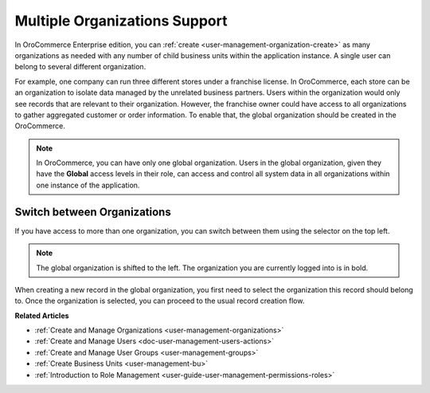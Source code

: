 .. _user-ee-multi-org:
.. _user-ee-multi-org-system:

Multiple Organizations Support
==============================

In |oro_application| Enterprise edition, you can :ref:`create <user-management-organization-create>` as many organizations as needed with any number of child business units within the application instance. A single user can belong to several different organization. 

For example, one company can run three different stores under a franchise license. In |oro_application|, each store can be an organization to isolate data managed by the unrelated business partners. Users within the organization would only see records that are relevant to their organization. However, the franchise owner could have access to all organizations to gather aggregated customer or order information. To enable that, the global organization should be created in the |oro_application|.

.. note:: In |oro_application|, you can have only one global organization. Users in the global organization, given they have the **Global** access levels in their role, can access and control all system data in all organizations within one instance of the application.

Switch between Organizations
----------------------------

If you have access to more than one organization, you can switch between them using the selector on the top left.

.. image:: /admin_guide/img/user_management/organization_selector.png

.. note:: The global organization is shifted to the left. The organization you are currently logged into is in bold. 
  
When creating a new record in the global organization, you first need to select the organization this record should belong to. Once the organization is selected, you can proceed to the usual record creation flow.

.. |multi_org_choice| image:: /admin_guide/img/multi_org/multi_org_choice.png

**Related Articles**

* :ref:`Create and Manage Organizations <user-management-organizations>`
* :ref:`Create and Manage Users <doc-user-management-users-actions>`
* :ref:`Create and Manage User Groups <user-management-groups>`
* :ref:`Create Business Units <user-management-bu>`
* :ref:`Introduction to Role Management <user-guide-user-management-permissions-roles>`



.. |oro_application| replace:: OroCommerce